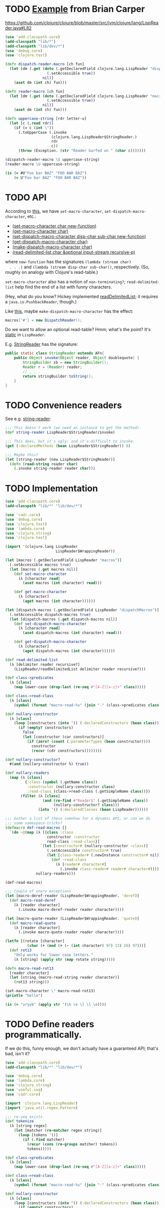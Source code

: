 * TODO [[http://briancarper.net/blog/449/][Example]] from Brian Carper
  https://github.com/clojure/clojure/blob/master/src/jvm/clojure/lang/LispReader.java#L82

  #+BEGIN_SRC clojure :tangle macros.clj :shebang #!/usr/bin/env clj
    (use 'add-classpath.core)
    (add-classpath "lib/*")
    (add-classpath "lib/dev/*")
    (use 'debug.core)
    (use 'clojure.test)
    
    (defn dispatch-reader-macro [ch fun]
      (let [dm (.get (doto (.getDeclaredField clojure.lang.LispReader "dispatchMacros")
                       (.setAccessible true))
                     nil)]
        (aset dm (int ch) fun)))
    
    (defn reader-macro [ch fun]
      (let [dm (.get (doto (.getDeclaredField clojure.lang.LispReader "macros")
                       (.setAccessible true))
                     nil)]
        (aset dm (int ch) fun)))
    
    (defn uppercase-string [rdr letter-u]
      (let [c (.read rdr)]
        (if (= c (int \"))
          (.toUpperCase (.invoke
                         (clojure.lang.LispReader$StringReader.)
                         rdr
                         c))
          (throw (Exception. (str "Reader barfed on " (char c)))))))
    
    (dispatch-reader-macro \U uppercase-string)
    (reader-macro \U uppercase-string)
    
    (is (= #U"Foo bar BAZ" "FOO BAR BAZ")
        (= U"Foo bar BAZ" "FOO BAR BAZ"))    
  #+END_SRC
* TODO API
  According to [[http://www.bookshelf.jp/texi/onlisp/onlisp_18.html][this]], we have =set-macro-character=,
  =set-dispatch-macro-character=, etc.:

  - [[http://www.lispworks.com/documentation/HyperSpec/Body/f_set_ma.htm#set-macro-character][(set-macro-character char new-function)]]
  - [[http://www.lispworks.com/documentation/HyperSpec/Body/f_set_ma.htm#get-macro-character][(get-macro-character char)]]
  - [[http://www.lispworks.com/documentation/HyperSpec/Body/f_set__1.htm#set-dispatch-macro-character][(set-dispatch-macro-character disp-char sub-char new-function)]]
  - [[http://www.lispworks.com/documentation/HyperSpec/Body/f_set__1.htm#get-dispatch-macro-character][(get-dispatch-macro-character char)]]
  - [[http://www.lispworks.com/documentation/HyperSpec/Body/f_mk_dis.htm#make-dispatch-macro-character][(make-dispatch-macro-character char)]]
  - [[http://www.lispworks.com/documentation/HyperSpec/Body/f_rd_del.htm#read-delimited-list][(read-delimited-list char &optional input-stream recursive-p)]]

  where =new-function= has the signatures =(lambda (stream char)
  . . .)= and =(lambda (stream disp-char sub-char))=,
  respectively. (So, roughly on analogy with Clojure's read-table.)

  =set-macro-character= also has a notion of =non-terminating?=;
  =read-delimited-list= help find the end of a list with funny
  characters.

  (Hey, what do you know? Hickey implemented [[https://github.com/clojure/clojure/blob/master/src/jvm/clojure/lang/LispReader.java#L1098][readDelimitedList]]; it
  requires a =java.io.PushbackReader=, though.)

  Like [[https://github.com/clojure/clojure/blob/master/src/jvm/clojure/lang/LispReader.java#L100][this]], maybe =make-dispatch-macro-character= has the effect:

  #+BEGIN_SRC java
    macros['#'] = new DispatchReader();
  #+END_SRC

  Do we want to allow an optional read-table? Hmm; what's the point?
  It's [[https://github.com/clojure/clojure/blob/master/src/jvm/clojure/lang/LispReader.java#L58][static]] in =LispReader=.

  E.g. [[https://github.com/clojure/clojure/blob/master/src/jvm/clojure/lang/LispReader.java#L445][StringReader]] has the signature:

  #+BEGIN_SRC java
    public static class StringReader extends AFn{
        public Object invoke(Object reader, Object doublequote) {
            StringBuilder sb = new StringBuilder();
            Reader r = (Reader) reader;
            // . . .
            return stringBuilder.toString();
        }
    }
  #+END_SRC
* TODO Convenience readers
  See e.g. [[https://github.com/clojure/clojure/blob/master/src/jvm/clojure/lang/LispReader.java#L84][string-reader]]:

  #+BEGIN_SRC clojure
    ;;; This doesn't work (we need an instance to get the method).
    (def string-reader LispReader$StringReader/invoke)
    
    ;;; This does, but it's ugly; and it's difficult to invoke.
    (get (:declaredMethods (bean LispReader$StringReader)) 0)
    
    ;;; Maybe this?
    (let [string-reader (new LispReader$StringReader)]
      (defn (read-string reader char)
        (.invoke string-reader reader char)))
    
  #+END_SRC
* TODO Implementation
  #+BEGIN_SRC clojure :tangle reader-macros.clj :shebang #!/usr/bin/env clj
    (use 'add-classpath.core)
    (add-classpath "lib/*" "lib/dev/*") 
    
    (use 'cadr.core)
    (use 'debug.core)
    (use 'clojure.test)
    (use 'lambda.core)
    (use 'clojure.string)
    (use 'clojure.test)
    
    (import '(clojure.lang LispReader
                           LispReader$WrappingReader))
    
    (let [macros (.getDeclaredField LispReader "macros")]
      (.setAccessible macros true)
      (let [macros (.get macros nil)]
        (def set-macro-character
          (λ [character read]
            (aset macros (int character) read)))
    
        (def get-macro-character
          (λ [character]
            (aget macros (int character))))))
    
    (let [dispatch-macros (.getDeclaredField LispReader "dispatchMacros")]
      (.setAccessible dispatch-macros true)
      (let [dispatch-macros (.get dispatch-macros nil)]
        (def set-dispatch-macro-character
          (λ [character read]
            (aset dispatch-macros (int character) read)))
    
        (def get-dispatch-macro-character
          (λ [character]
            (aget dispatch-macros (int character))))))
    
    (def read-delimited-list
      (λ [delimiter reader recursive?]
        (LispReader/readDelimitedList delimiter reader recursive?)))
    
    (def class->predicates
      (λ [class]
        (map lower-case (drop-last (re-seq #"[A-Z][a-z]+" class)))))
    
    (def class->read-class
      (λ [class]
        (symbol (format "macro-read-%s" (join "-" (class->predicates class))))))
    
    (def nullary-constructor
      (λ [class]
        (loop [constructors (into '() (:declaredConstructors (bean class)))]
          (if (empty? constructors)
            false
            (let [constructor (car constructors)]
              (if (zero? (count (:parameterTypes (bean constructor))))
                constructor
                (recur (cdr constructors))))))))
    
    (def nullary-constructor?
      #(and (nullary-constructor %) true))
    
    (def nullary-readers
      (map (λ [class]
             {:class (symbol (.getName class))
              :constructor (nullary-constructor class)
              :read-class (class->read-class (.getSimpleName class))})
           (filter (λ [class]
                     (and (re-find #"Reader$" (.getSimpleName class))
                          (nullary-constructor? class)))
                   (into '() (:declaredClasses (bean LispReader))))))
    
    ;;; Gather a list of these somehow for a dynamic API, or can we do
    ;;; some namespace-tricks?
    (defmacro def-read-macros []
      `(do ~@(map (λ [{class :class
                       constructor :constructor
                       read-class :read-class}]
                    `(let [constructor# (nullary-constructor ~class)]
                       (.setAccessible constructor# true)
                       (let [class-reader# (.newInstance constructor# nil)]
                         (def ~read-class
                           (λ [reader# character#]
                             (.invoke class-reader# reader# character#))))))
                  nullary-readers)))
    
    (def-read-macros)
    
    ;;; Couple of unary exceptions
    (let [macro-deref-reader (LispReader$WrappingReader. 'deref)]
      (def macro-read-deref
        (λ [reader character]
          (.invoke macro-deref-reader reader character))))
    
    (let [macro-quote-reader (LispReader$WrappingReader. 'quote)]
      (def macro-read-quote
        (λ [reader character]
          (.invoke macro-quote-reader reader character))))
    
    (letfn [(rotate [character]
              (char (+ (mod (+ (- (int character) 97) 13) 26) 97)))]
      (def rot13
        "Only works for lower case letters."
        (λ [string] (apply str (map rotate string)))))
    
    (defn macro-read-rot13
      [reader character]
      (let [string (macro-read-string reader character)]
        (rot13 string)))
    
    (set-macro-character \" macro-read-rot13)
    (println "hello")
    
    (is (= "uryyb" (apply str '(\h \e \l \l \o))))
    
  #+END_SRC
* TODO Define readers programmatically.
  If we do this, funny enough, we don't actually have a guaranteed
  API; that's bad, isn't it?

  #+BEGIN_SRC clojure :tangle readers.clj :shebang #!/usr/bin/env clj
    (use 'add-classpath.core)
    (add-classpath "lib/*" "lib/dev/*")
    
    (use 'debug.core)
    (use 'lambda.core)
    (use 'clojure.string)
    (use 'useful.seq)
    (use 'cadr.core)
    
    (import 'clojure.lang.LispReader)
    (import 'java.util.regex.Pattern)
    
    ;;; re-seq exists.
    (def tokenize
      (λ [string regex]
        (let [matcher (re-matcher regex string)]
          (loop [tokens '()]
            (if (.find matcher)
              (recur (cons (re-groups matcher) tokens))
              tokens)))))
    
    (def class->predicates
      (λ [class]
        (map lower-case (drop-last (re-seq #"[A-Z][a-z]+" class)))))
    
    (def class->read-class
      (λ [class]
        (symbol (format "macro-read-%s" (join "-" (class->predicates class))))))
    
    (def nullary-constructor
      (λ [class]
        (loop [constructors (into '() (:declaredConstructors (bean class)))]
          (if (empty? constructors)
            false
            (let [constructor (car constructors)]
              (if (zero? (count (:parameterTypes (bean constructor))))
                constructor
                (recur (cdr constructors))))))))
    
    (def nullary-constructor?
      #(and (nullary-constructor %) true))
    
    (def nullary-readers
      (map (λ [class]
             {:class (symbol (.getName class))
              :constructor (nullary-constructor? class)
              :read-class (class->read-class (.getSimpleName class))})
           (filter (λ [class]
                     (and (re-find #"Reader$" (.getSimpleName class))
                          (nullary-constructor class)))
                   (into '() (:declaredClasses (bean LispReader))))))
    
    (defmacro def-read-macros []
      `(do ~@(map (λ [{class :class
                       constructor :constructor
                       read-class :read-class}]
                   `(let [constructor# (nullary-constructor ~class)]
                       (.setAccessible constructor# true)
                       (let [class-reader# (.newInstance constructor# nil)]
                         (def ~read-class
                           (λ [character# reader#]
                             (debug (class class-reader#))
                             (.invoke class-reader# reader# character#))))))
                  nullary-readers)))
    
    (def-read-macros)
    
    (debug
     #_(map class->reader
          (filter #(re-find #"Reader$" %)
                  (map #(.getSimpleName %)
                       (into '()
                             (:declaredClasses (bean LispReader))))))
     #_(map (λ [class]
              (let [simple-name (.getSimpleName class)]
                {:read-class (class->read-class simple-name)
                 :class-reader (class->class-reader simple-name)
                 :class (symbol (.getName class))}))
            (into '()
                  (:declaredClasses (bean LispReader))))
     #_(macroexpand '(def-read-macros))
     #_(map #(map count (map :parameterTypes(map bean (into '() %))))
          (map :declaredConstructors (map bean (:declaredClasses (bean LispReader)))))
     #_(map #(map bean (into '() %)) (map :declaredConstructors (map bean (:declaredClasses (bean LispReader)))))
     #_(map nullary-constructor (:declaredClasses (bean LispReader)))
     #_readers
     #_(macroexpand-1 '(def-read-macros))
     ;; macro-read-string
     ;; macro-read-var
     ;; (macro-read-regex "2" "3")
     )
    
  #+END_SRC

  From [[https://github.com/richhickey/clojure-contrib/blob/a1c66df5287776b4397cf3929a5f498fbb34ea32/src/main/clojure/clojure/contrib/str_utils2.clj#L222][here]]:

  #+BEGIN_SRC clojure
    (defn partition
      "Splits the string into a lazy sequence of substrings, alternating
      between substrings that match the patthern and the substrings
      between the matches.  The sequence always starts with the substring
      before the first match, or an empty string if the beginning of the
      string matches.
    
      For example: (partition \"abc123def\" #\"[a-z]+\")
      returns: (\"\" \"abc\" \"123\" \"def\")"
      [#^String s #^Pattern re]
      (let [m (re-matcher re s)]
        ((fn step [prevend]
           (lazy-seq
            (if (.find m)
              (cons (.subSequence s prevend (.start m))
                    (cons (re-groups m)
                          (step (+ (.start m) (count (.group m))))))
              (when (< prevend (.length s))
                (list (.subSequence s prevend (.length s)))))))
         0)))
  #+END_SRC
* TODO Fuck it, let's define the readers manually.
  We'll do something clever later, if we need to; we have a guaranteed
  API this way.

  #+BEGIN_SRC clojure :tangle manual-constructors.clj :shebang #!/usr/bin/env clj

  #+END_SRC
